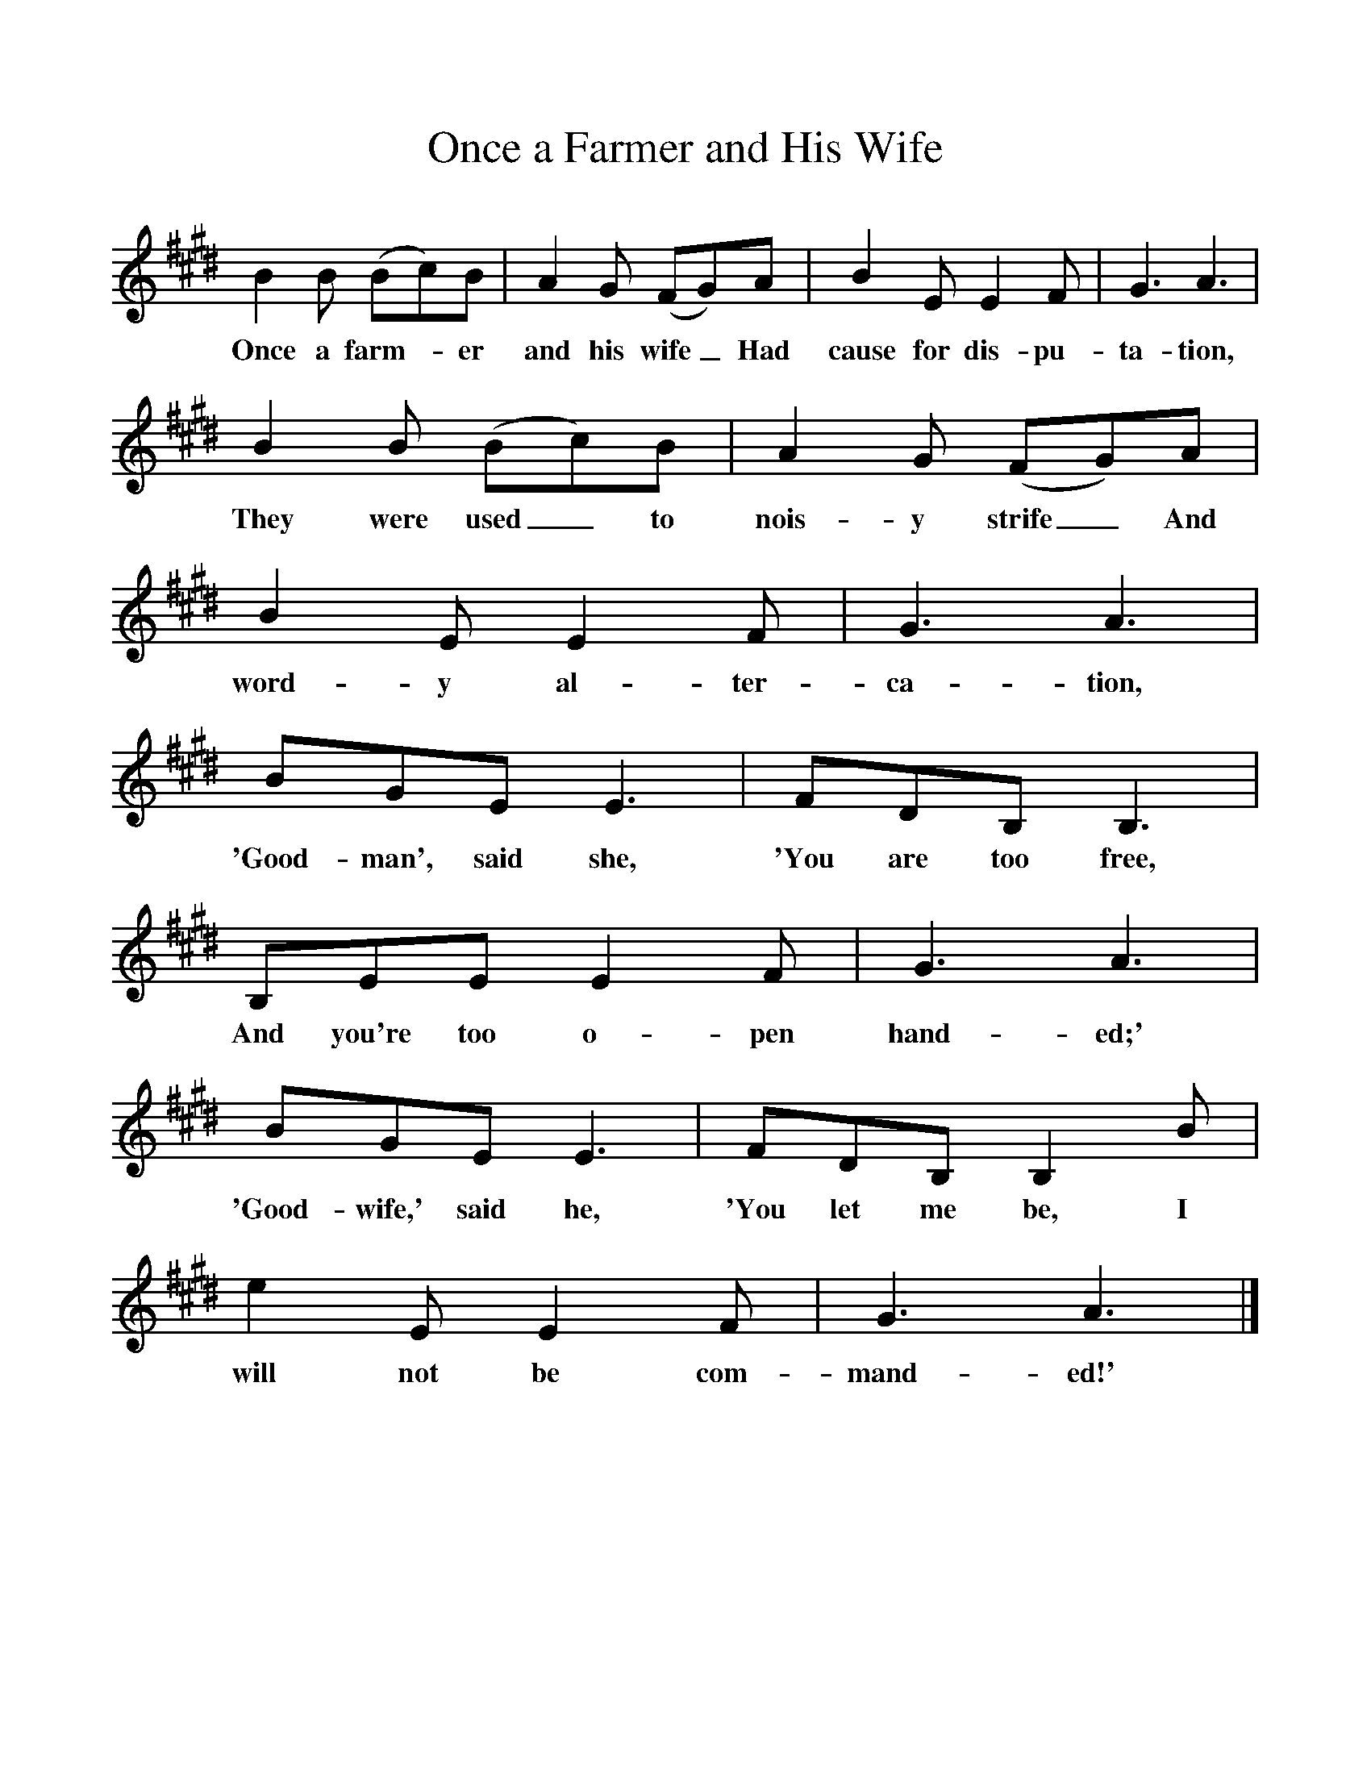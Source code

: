 %%scale 1
X:1     %Music
T:Once a Farmer and His Wife
B:Singing Together, Autumn 1977, BBC Publications
F:http://www.folkinfo.org/songs
K:E
B2 B (Bc)B |A2 G (FG)A |B2 E E2 F |G3 A3 |
w:Once a farm--er and his wife_ Had cause for dis-pu-ta-tion, 
B2 B (Bc)B |A2 G (FG)A |B2 E E2 F |G3 A3 |
w:They were used_ to nois-y strife_ And word-y al-ter-ca-tion, 
BGE E3 |FDB, B,3 |B,EE E2 F |G3 A3 |
w:'Good-man', said she, 'You are too free, And you're too o-pen hand-ed;' 
BGE E3 |FDB, B,2 B |e2 E E2 F |G3 A3 |]
w:'Good-wife,' said he, 'You let me be, I will not be com-mand-ed!' 
